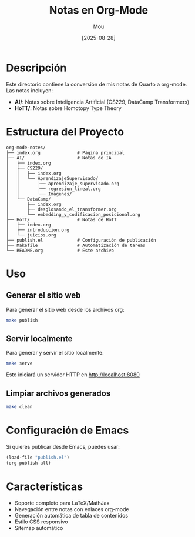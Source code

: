 #+TITLE: Notas en Org-Mode
#+AUTHOR: Mou
#+DATE: [2025-08-28]

* Descripción

Este directorio contiene la conversión de mis notas de Quarto a org-mode. Las notas incluyen:

- *AI/*: Notas sobre Inteligencia Artificial (CS229, DataCamp Transformers)
- *HoTT/*: Notas sobre Homotopy Type Theory

* Estructura del Proyecto

#+BEGIN_EXAMPLE
org-mode-notes/
├── index.org              # Página principal
├── AI/                    # Notas de IA
│   ├── index.org
│   ├── CS229/
│   │   ├── index.org
│   │   └── AprendizajeSupervisado/
│   │       ├── aprendizaje_supervisado.org
│   │       ├── regresion_lineal.org
│   │       └── Imagenes/
│   └── DataCamp/
│       ├── index.org
│       ├── desglosando_el_transformer.org
│       └── embedding_y_codificacion_posicional.org
├── HoTT/                  # Notas de HoTT
│   ├── index.org
│   ├── introduccion.org
│   └── juicios.org
├── publish.el             # Configuración de publicación
├── Makefile               # Automatización de tareas
└── README.org             # Este archivo
#+END_EXAMPLE

* Uso

** Generar el sitio web

Para generar el sitio web desde los archivos org:

#+BEGIN_SRC bash
make publish
#+END_SRC

** Servir localmente

Para generar y servir el sitio localmente:

#+BEGIN_SRC bash
make serve
#+END_SRC

Esto iniciará un servidor HTTP en http://localhost:8080

** Limpiar archivos generados

#+BEGIN_SRC bash
make clean
#+END_SRC

* Configuración de Emacs

Si quieres publicar desde Emacs, puedes usar:

#+BEGIN_SRC emacs-lisp
(load-file "publish.el")
(org-publish-all)
#+END_SRC

* Características

- Soporte completo para LaTeX/MathJax
- Navegación entre notas con enlaces org-mode
- Generación automática de tabla de contenidos
- Estilo CSS responsivo
- Sitemap automático